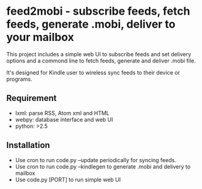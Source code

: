 * feed2mobi - subscribe feeds, fetch feeds, generate .mobi, deliver to your mailbox

This project includes a simple web UI to subscribe feeds and set delivery
options and a commond line to fetch feeds, generate and deliver .mobi file.

It's designed for Kindle user to wireless sync feeds to their device or programs.

** Requirement
 - lxml: parse RSS, Atom xml and HTML
 - webpy: database interface and web UI
 - python: >2.5

** Installation

 - Use cron to run code.py --update periodically for syncing feeds.
 - Use cron to run code.py --kindlegen to generate .mobi and delivery to mailbox
 - Use code.py [PORT] to run simple web UI
